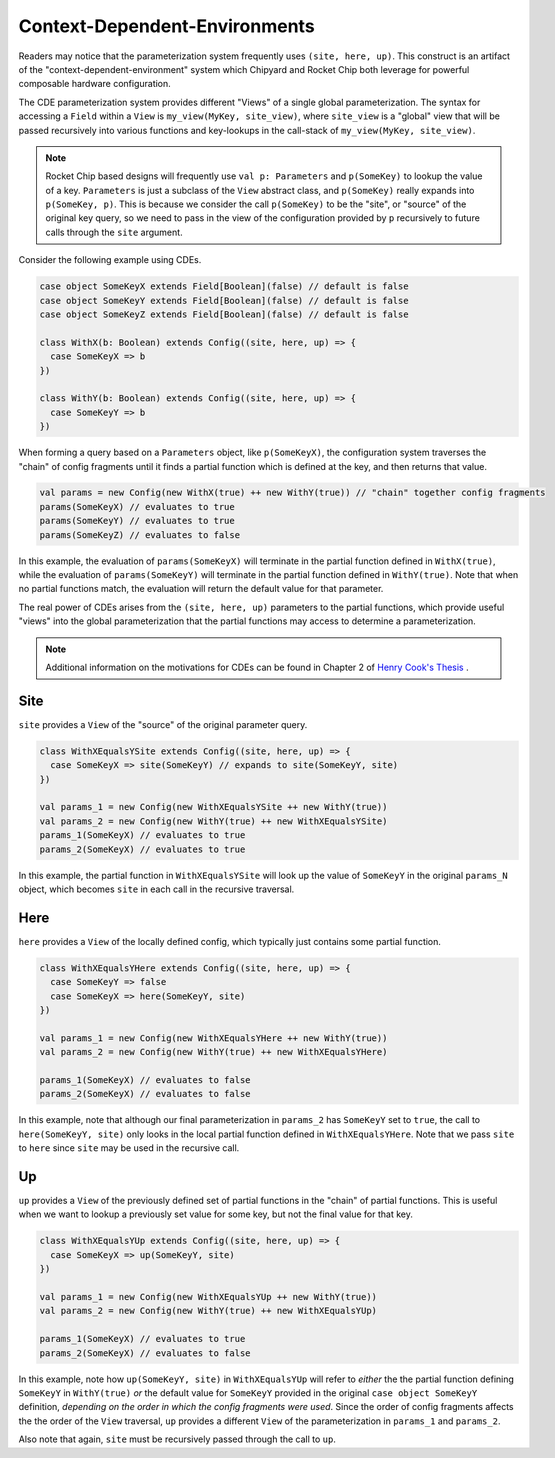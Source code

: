 .. _cdes:

Context-Dependent-Environments
========================================

Readers may notice that the parameterization system frequently uses ``(site, here, up)``.
This construct is an artifact of the "context-dependent-environment" system which Chipyard and Rocket Chip both leverage for powerful composable hardware configuration.

The CDE parameterization system provides different "Views" of a single global parameterization. The syntax for accessing a ``Field`` within a ``View`` is ``my_view(MyKey, site_view)``, where ``site_view`` is a "global" view that will be passed recursively into various functions and key-lookups in the call-stack of ``my_view(MyKey, site_view)``.

.. note::
   Rocket Chip based designs will frequently use ``val p: Parameters`` and ``p(SomeKey)`` to lookup the value of a key. ``Parameters`` is just a subclass of the ``View`` abstract class, and ``p(SomeKey)`` really expands into ``p(SomeKey, p)``. This is because we consider the call ``p(SomeKey)`` to be the "site", or "source" of the original key query, so we need to pass in the view of the configuration provided by ``p`` recursively to future calls through the ``site`` argument.

Consider the following example using CDEs.

.. code:: scala

    case object SomeKeyX extends Field[Boolean](false) // default is false
    case object SomeKeyY extends Field[Boolean](false) // default is false
    case object SomeKeyZ extends Field[Boolean](false) // default is false

    class WithX(b: Boolean) extends Config((site, here, up) => {
      case SomeKeyX => b
    })

    class WithY(b: Boolean) extends Config((site, here, up) => {
      case SomeKeyY => b
    })


When forming a query based on a ``Parameters`` object, like ``p(SomeKeyX)``, the configuration system traverses the "chain" of config fragments until it finds a partial function which is defined at the key, and then returns that value.

.. code:: scala

    val params = new Config(new WithX(true) ++ new WithY(true)) // "chain" together config fragments
    params(SomeKeyX) // evaluates to true
    params(SomeKeyY) // evaluates to true
    params(SomeKeyZ) // evaluates to false

In this example, the evaluation of ``params(SomeKeyX)`` will terminate in the partial function defined in ``WithX(true)``, while the evaluation of ``params(SomeKeyY)`` will terminate in the partial function defined in ``WithY(true)``. Note that when no partial functions match, the evaluation will return the default value for that parameter.

The real power of CDEs arises from the ``(site, here, up)`` parameters to the partial functions, which provide useful "views" into the global parameterization that the partial functions may access to determine a parameterization.

.. note::
   Additional information on the motivations for CDEs can be found in Chapter 2 of `Henry Cook's Thesis <https://www2.eecs.berkeley.edu/Pubs/TechRpts/2016/EECS-2016-89.pdf>`_ .


Site
~~~~

``site`` provides a ``View`` of the "source" of the original parameter query.

.. code:: scala

    class WithXEqualsYSite extends Config((site, here, up) => {
      case SomeKeyX => site(SomeKeyY) // expands to site(SomeKeyY, site)
    })

    val params_1 = new Config(new WithXEqualsYSite ++ new WithY(true))
    val params_2 = new Config(new WithY(true) ++ new WithXEqualsYSite)
    params_1(SomeKeyX) // evaluates to true
    params_2(SomeKeyX) // evaluates to true


In this example, the partial function in ``WithXEqualsYSite`` will look up the value of ``SomeKeyY`` in the original ``params_N`` object, which becomes ``site`` in each call in the recursive traversal.


Here
~~~~

``here`` provides a ``View`` of the locally defined config, which typically just contains some partial function.

.. code:: scala

    class WithXEqualsYHere extends Config((site, here, up) => {
      case SomeKeyY => false
      case SomeKeyX => here(SomeKeyY, site)
    })

    val params_1 = new Config(new WithXEqualsYHere ++ new WithY(true))
    val params_2 = new Config(new WithY(true) ++ new WithXEqualsYHere)

    params_1(SomeKeyX) // evaluates to false
    params_2(SomeKeyX) // evaluates to false

In this example, note that although our final parameterization in ``params_2`` has ``SomeKeyY`` set to ``true``, the call to ``here(SomeKeyY, site)`` only looks in the local partial function defined in ``WithXEqualsYHere``. Note that we pass ``site`` to ``here`` since ``site`` may be used in the recursive call.


Up
~~~~

``up`` provides a ``View`` of the previously defined set of partial functions in the "chain" of partial functions. This is useful when we want to lookup a previously set value for some key, but not the final value for that key.

.. code:: scala

    class WithXEqualsYUp extends Config((site, here, up) => {
      case SomeKeyX => up(SomeKeyY, site)
    })

    val params_1 = new Config(new WithXEqualsYUp ++ new WithY(true))
    val params_2 = new Config(new WithY(true) ++ new WithXEqualsYUp)

    params_1(SomeKeyX) // evaluates to true
    params_2(SomeKeyX) // evaluates to false

In this example, note how ``up(SomeKeyY, site)`` in ``WithXEqualsYUp`` will refer to *either* the the partial function defining ``SomeKeyY`` in ``WithY(true)`` *or* the default value for ``SomeKeyY`` provided in the original ``case object SomeKeyY`` definition, *depending on the order in which the config fragments were used*. Since the order of config fragments affects the the order of the ``View`` traversal, ``up`` provides a different ``View`` of the parameterization in ``params_1`` and ``params_2``.


Also note that again, ``site`` must be recursively passed through the call to ``up``.

